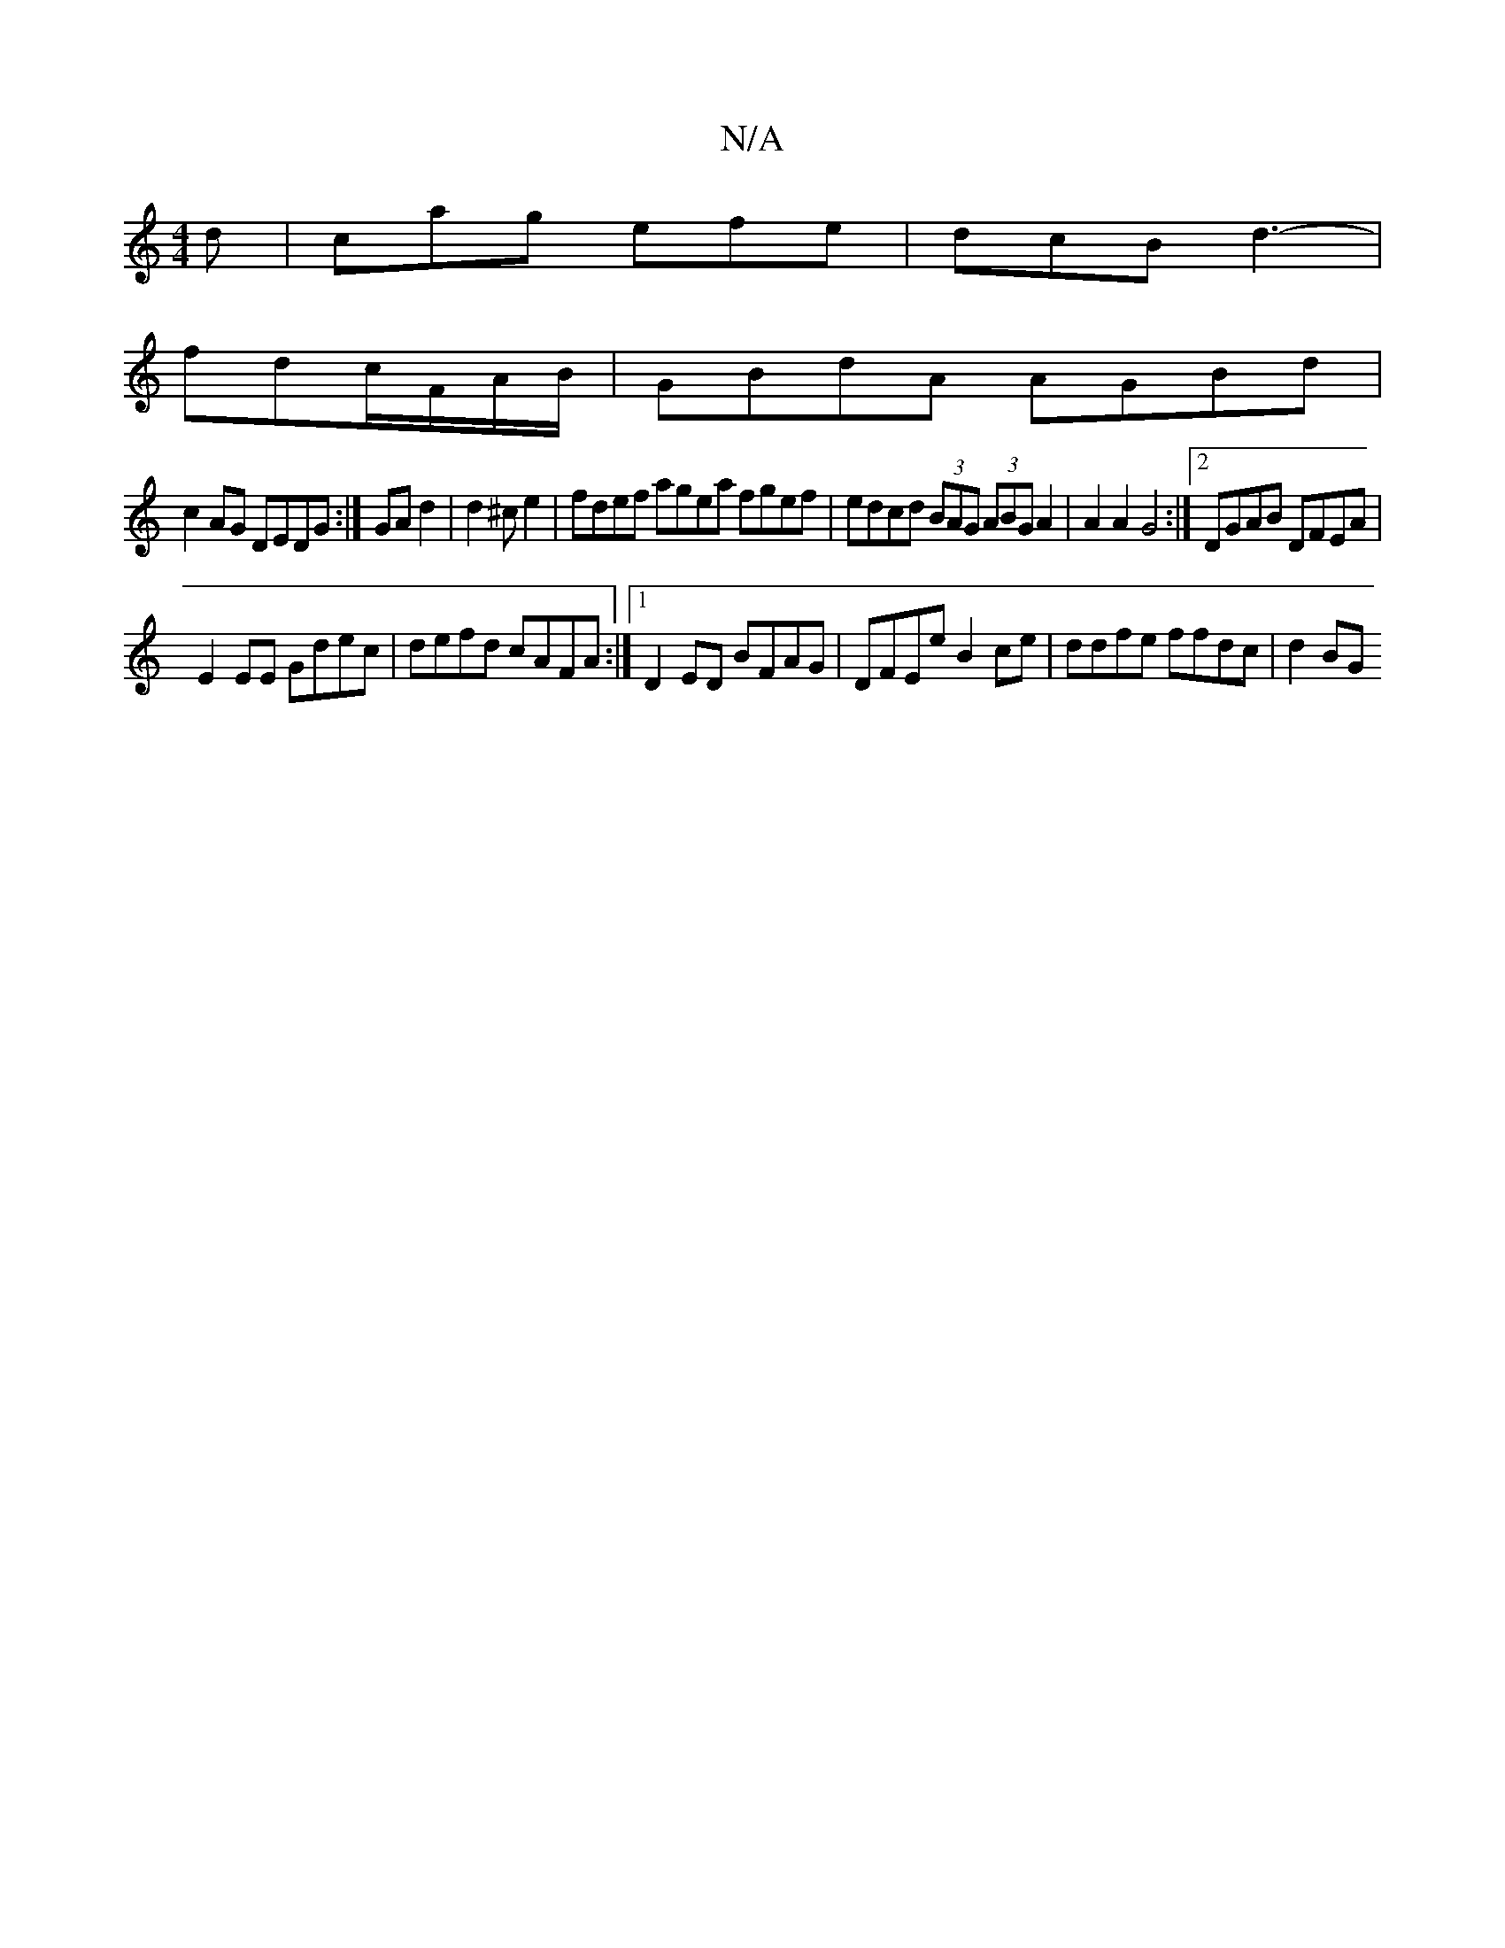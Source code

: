 X:1
T:N/A
M:4/4
R:N/A
K:Cmajor
d| cag efe|dcB d3-|
fdc/2F/2A/B/2|GBdA AGBd|
c2AG DEDG:|GA d2|d2 ^ce2|fdef agea fgef | edcd (3BAG (3ABG A2 | A2 A2 G4:|2 DGAB DFEA|
E2EE Gdec | defd cAFA:|1 D2 ED BFAG | DFEe B2ce | ddfe ffdc | d2 BG 